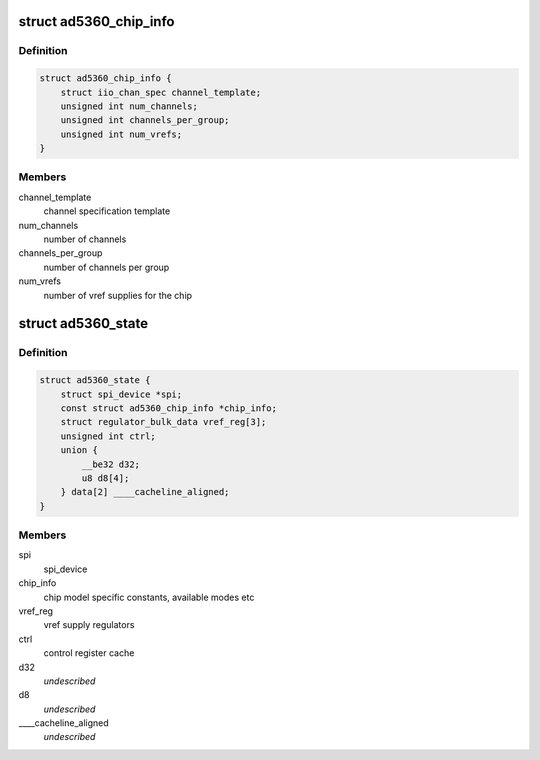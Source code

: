 .. -*- coding: utf-8; mode: rst -*-
.. src-file: drivers/iio/dac/ad5360.c

.. _`ad5360_chip_info`:

struct ad5360_chip_info
=======================

.. c:type:: struct ad5360_chip_info

    chip specific information

.. _`ad5360_chip_info.definition`:

Definition
----------

.. code-block:: c

    struct ad5360_chip_info {
        struct iio_chan_spec channel_template;
        unsigned int num_channels;
        unsigned int channels_per_group;
        unsigned int num_vrefs;
    }

.. _`ad5360_chip_info.members`:

Members
-------

channel_template
    channel specification template

num_channels
    number of channels

channels_per_group
    number of channels per group

num_vrefs
    number of vref supplies for the chip

.. _`ad5360_state`:

struct ad5360_state
===================

.. c:type:: struct ad5360_state

    driver instance specific data

.. _`ad5360_state.definition`:

Definition
----------

.. code-block:: c

    struct ad5360_state {
        struct spi_device *spi;
        const struct ad5360_chip_info *chip_info;
        struct regulator_bulk_data vref_reg[3];
        unsigned int ctrl;
        union {
            __be32 d32;
            u8 d8[4];
        } data[2] ____cacheline_aligned;
    }

.. _`ad5360_state.members`:

Members
-------

spi
    spi_device

chip_info
    chip model specific constants, available modes etc

vref_reg
    vref supply regulators

ctrl
    control register cache

d32
    *undescribed*

d8
    *undescribed*

____cacheline_aligned
    *undescribed*

.. This file was automatic generated / don't edit.

